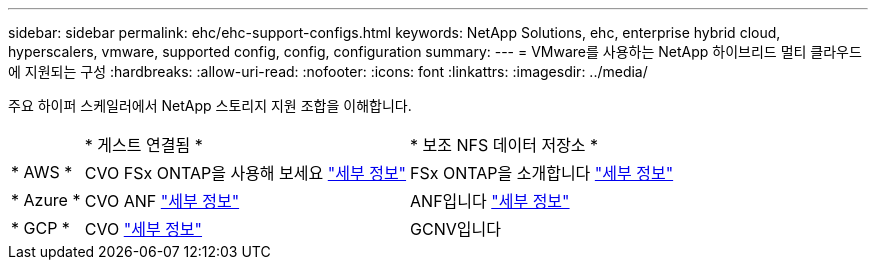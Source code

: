 ---
sidebar: sidebar 
permalink: ehc/ehc-support-configs.html 
keywords: NetApp Solutions, ehc, enterprise hybrid cloud, hyperscalers, vmware, supported config, config, configuration 
summary:  
---
= VMware를 사용하는 NetApp 하이브리드 멀티 클라우드에 지원되는 구성
:hardbreaks:
:allow-uri-read: 
:nofooter: 
:icons: font
:linkattrs: 
:imagesdir: ../media/


[role="lead"]
주요 하이퍼 스케일러에서 NetApp 스토리지 지원 조합을 이해합니다.

[cols="10%, 45%, 45%"]
|===


|  | * 게스트 연결됨 * | * 보조 NFS 데이터 저장소 * 


| * AWS * | CVO FSx ONTAP을 사용해 보세요 link:aws-guest.html["세부 정보"] | FSx ONTAP을 소개합니다 link:aws-native-overview.html["세부 정보"] 


| * Azure * | CVO ANF link:azure-guest.html["세부 정보"] | ANF입니다 link:azure-native-overview.html["세부 정보"] 


| * GCP * | CVO link:gcp-guest.html["세부 정보"] | GCNV입니다 
|===